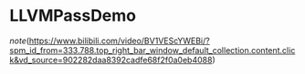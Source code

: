 * LLVMPassDemo

[[note]](https://www.bilibili.com/video/BV1VEScYWEBi/?spm_id_from=333.788.top_right_bar_window_default_collection.content.click&vd_source=902282daa8392cadfe68f2f0a0eb4088)


